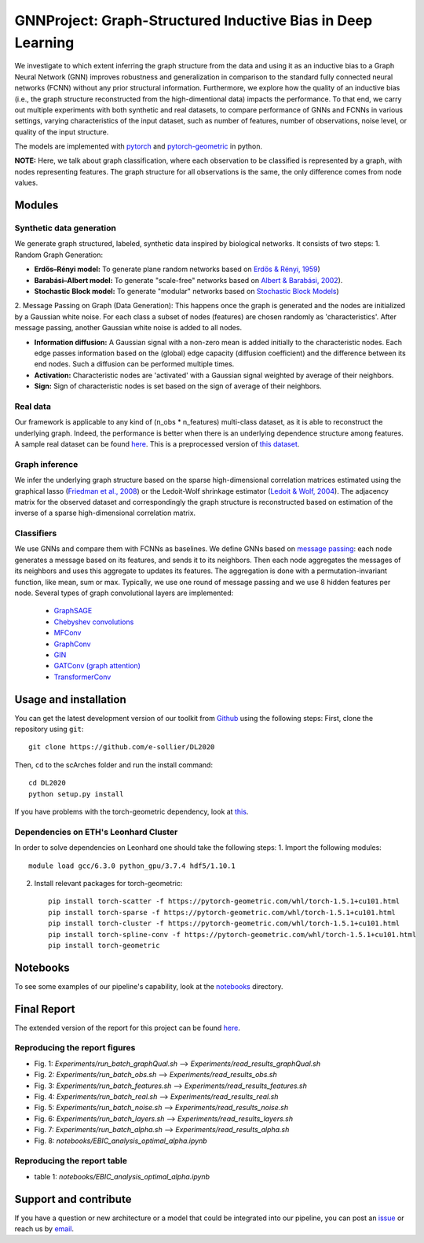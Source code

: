 


GNNProject: Graph-Structured Inductive Bias in Deep Learning
=========================================================================
.. raw:: html

We investigate to which extent inferring the graph structure from the data and using it as an inductive bias to a Graph Neural Network (GNN) improves robustness and generalization in comparison to the standard fully connected neural networks (FCNN) without any prior structural information. Furthermore, we explore how the quality of an inductive bias (i.e., the graph structure reconstructed from the high-dimentional data) impacts the performance. To that end, we carry out multiple experiments with both synthetic and real datasets, to compare performance of GNNs and FCNNs in various settings, varying characteristics of the input dataset, such as number of features, number of observations, noise level, or quality of the input structure. 

The models are implemented with `pytorch <https://pytorch.org/docs/stable/index.html>`_ and `pytorch-geometric <https://pytorch-geometric.readthedocs.io/en/latest/>`_ in python.

**NOTE:** Here, we talk about graph classification, where each observation to be classified is represented by a graph, with nodes representing features. The graph structure for all observations is the same, the only difference comes from node values.


Modules
-------------------------------

Synthetic data generation
**********************
We generate graph structured, labeled, synthetic data inspired by biological networks. It consists of two steps:
1. Random Graph Generation:

- **Erdős–Rényi model:** To generate plane random networks based on `Erdős & Rényi, 1959 <https://en.wikipedia.org/wiki/Barabási–Albert_model>`_)

- **Barabási–Albert model:** To generate "scale-free" networks based on `Albert & Barabási, 2002 <https://en.wikipedia.org/wiki/Barabási–Albert_model>`_).

- **Stochastic Block model:** To generate "modular" networks based on `Stochastic Block Models <https://en.wikipedia.org/wiki/Stochastic_block_model>`_)

2. Message Passing on Graph (Data Generation):
This happens once the graph is generated and the nodes are initialized by a Gaussian white noise. For each class a subset of nodes (features) are chosen randomly as 'characteristics'. After message passing, another Gaussian white noise is added to all nodes.  

- **Information diffusion:** A Gaussian signal with a non-zero mean is added initially to the characteristic nodes. Each edge passes information based on the (global) edge capacity (diffusion coefficient) and the difference between its end nodes. Such a diffusion can be performed multiple times.

- **Activation:** Characteristic nodes are 'activated' with a Gaussian signal weighted by average of their neighbors. 

- **Sign:** Sign of characteristic nodes is set based on the sign of average of their neighbors. 

Real data
**********************
Our framework is applicable to any kind of (n_obs * n_features) multi-class dataset, as it is able to reconstruct the underlying graph. Indeed, the performance is better when there is an underlying dependence structure among features. A sample real dataset can be found `here <https://polybox.ethz.ch/index.php/s/pxKp4ztYWbCMl7y>`_. This is a preprocessed version of `this dataset <https://www.ncbi.nlm.nih.gov/geo/query/acc.cgi?acc=GSE132044>`_.

Graph inference
**********************
We infer the underlying graph structure based on the sparse high-dimensional correlation matrices estimated using the graphical lasso (`Friedman et al., 2008 <https://en.wikipedia.org/wiki/Graphical_lasso>`_) or the Ledoit-Wolf shrinkage estimator (`Ledoit & Wolf, 2004 <https://en.wikipedia.org/wiki/Graphical_lasso>`_). The adjacency matrix for the observed dataset and correspondingly the graph structure is reconstructed based on estimation of the inverse of a sparse high-dimensional correlation matrix. 

Classifiers
**********************
We use GNNs and compare them with FCNNs as baselines. We define GNNs based on `message passing <https://pytorch-geometric.readthedocs.io/en/latest/notes/create_gnn.html>`_: each node generates a message based on its features, and sends it to its neighbors. Then each node aggregates the messages of its neighbors and uses this aggregate to updates its features. The aggregation is done with a permutation-invariant function, like mean, sum or max. Typically, we use one round of message passing and we use 8 hidden features per node. Several types of graph convolutional layers are implemented: 

 - `GraphSAGE <https://pytorch-geometric.readthedocs.io/en/latest/modules/nn.html#torch_geometric.nn.conv.SAGEConv>`_ 
 - `Chebyshev convolutions <https://pytorch-geometric.readthedocs.io/en/latest/modules/nn.html#torch_geometric.nn.conv.ChebConv>`_
 - `MFConv <https://pytorch-geometric.readthedocs.io/en/latest/modules/nn.html#torch_geometric.nn.conv.MFConv>`_
 - `GraphConv <https://pytorch-geometric.readthedocs.io/en/latest/modules/nn.html#torch_geometric.nn.conv.GraphConv>`_ 
 - `GIN <https://pytorch-geometric.readthedocs.io/en/latest/modules/nn.html#torch_geometric.nn.conv.GINConv>`_ 
 - `GATConv (graph attention) <https://pytorch-geometric.readthedocs.io/en/latest/modules/nn.html#torch_geometric.nn.conv.GATConv>`_
 - `TransformerConv <https://pytorch-geometric.readthedocs.io/en/latest/modules/nn.html#torch_geometric.nn.conv.TransformerConv>`_


Usage and installation
-------------------------------
You can get the latest development version of our toolkit from `Github <https://github.com/e-sollier/DL2020/>`_ using the following steps:
First, clone the repository using ``git``::

    git clone https://github.com/e-sollier/DL2020

Then, ``cd`` to the scArches folder and run the install command::

    cd DL2020
    python setup.py install

If you have problems with the torch-geometric dependency, look at `this <https://pytorch-geometric.readthedocs.io/en/latest/notes/installation.html>`_. 

Dependencies on ETH's Leonhard Cluster
**********************
In order to solve dependencies on Leonhard one should take the following steps:
1. Import the following modules::

    module load gcc/6.3.0 python_gpu/3.7.4 hdf5/1.10.1

2. Install relevant packages for torch-geometric::
    
    pip install torch-scatter -f https://pytorch-geometric.com/whl/torch-1.5.1+cu101.html
    pip install torch-sparse -f https://pytorch-geometric.com/whl/torch-1.5.1+cu101.html
    pip install torch-cluster -f https://pytorch-geometric.com/whl/torch-1.5.1+cu101.html
    pip install torch-spline-conv -f https://pytorch-geometric.com/whl/torch-1.5.1+cu101.html
    pip install torch-geometric

Notebooks
-------------------------------
To see some examples of our pipeline's capability, look at the `notebooks <https://github.com/e-sollier/DL2020/tree/main/notebooks>`__ directory.

Final Report
-------------------------------
The extended version of the report for this project can be found `here <https://polybox.ethz.ch/index.php/s/IDzaixWUherVf7L>`_.

Reproducing the report figures 
**********************
- Fig. 1: `Experiments/run_batch_graphQual.sh` --> `Experiments/read_results_graphQual.sh`
- Fig. 2: `Experiments/run_batch_obs.sh` --> `Experiments/read_results_obs.sh`
- Fig. 3: `Experiments/run_batch_features.sh` --> `Experiments/read_results_features.sh`
- Fig. 4: `Experiments/run_batch_real.sh` --> `Experiments/read_results_real.sh`
- Fig. 5: `Experiments/run_batch_noise.sh` --> `Experiments/read_results_noise.sh`
- Fig. 6: `Experiments/run_batch_layers.sh` --> `Experiments/read_results_layers.sh`
- Fig. 7: `Experiments/run_batch_alpha.sh` --> `Experiments/read_results_alpha.sh`
- Fig. 8: `notebooks/EBIC_analysis_optimal_alpha.ipynb`
Reproducing the report table 
**********************
- table 1: `notebooks/EBIC_analysis_optimal_alpha.ipynb`

Support and contribute
-------------------------------
If you have a question or new architecture or a model that could be integrated into our pipeline, you can
post an `issue <https://github.com/e-sollier/DL2020/issues/new>`__ or reach us by `email <mailto:eheidari@student.ethz.ch, esollier@student.ethz.ch, azagidull@student.ethz.ch>`_.



